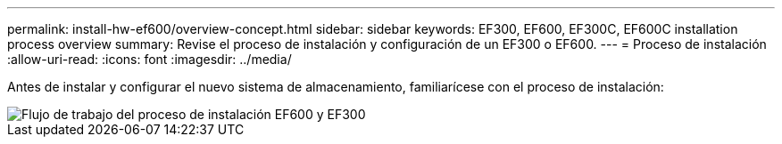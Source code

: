 ---
permalink: install-hw-ef600/overview-concept.html 
sidebar: sidebar 
keywords: EF300, EF600, EF300C, EF600C installation process overview 
summary: Revise el proceso de instalación y configuración de un EF300 o EF600. 
---
= Proceso de instalación
:allow-uri-read: 
:icons: font
:imagesdir: ../media/


[role="lead"]
Antes de instalar y configurar el nuevo sistema de almacenamiento, familiarícese con el proceso de instalación:

image::../media/ef600_isi_workflow_v_2_inst-hw-ef600.bmp[Flujo de trabajo del proceso de instalación EF600 y EF300]
